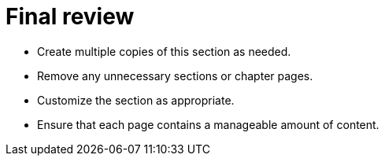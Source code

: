 = Final review

* Create multiple copies of this section as needed.
* Remove any unnecessary sections or chapter pages.
* Customize the section as appropriate.
* Ensure that each page contains a manageable amount of content.
